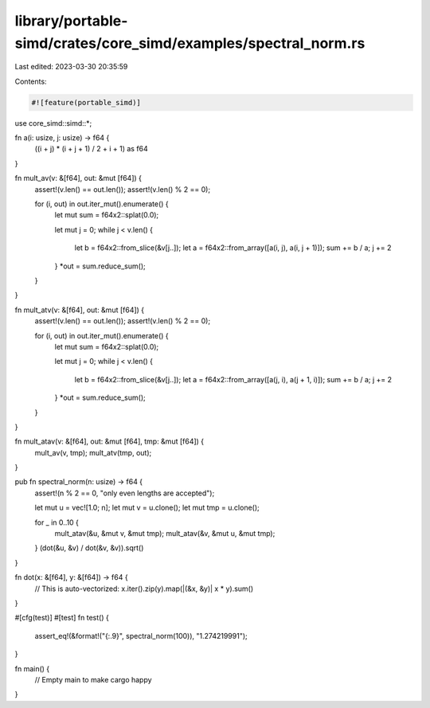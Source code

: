 library/portable-simd/crates/core_simd/examples/spectral_norm.rs
================================================================

Last edited: 2023-03-30 20:35:59

Contents:

.. code-block:: rs

    #![feature(portable_simd)]

use core_simd::simd::*;

fn a(i: usize, j: usize) -> f64 {
    ((i + j) * (i + j + 1) / 2 + i + 1) as f64
}

fn mult_av(v: &[f64], out: &mut [f64]) {
    assert!(v.len() == out.len());
    assert!(v.len() % 2 == 0);

    for (i, out) in out.iter_mut().enumerate() {
        let mut sum = f64x2::splat(0.0);

        let mut j = 0;
        while j < v.len() {
            let b = f64x2::from_slice(&v[j..]);
            let a = f64x2::from_array([a(i, j), a(i, j + 1)]);
            sum += b / a;
            j += 2
        }
        *out = sum.reduce_sum();
    }
}

fn mult_atv(v: &[f64], out: &mut [f64]) {
    assert!(v.len() == out.len());
    assert!(v.len() % 2 == 0);

    for (i, out) in out.iter_mut().enumerate() {
        let mut sum = f64x2::splat(0.0);

        let mut j = 0;
        while j < v.len() {
            let b = f64x2::from_slice(&v[j..]);
            let a = f64x2::from_array([a(j, i), a(j + 1, i)]);
            sum += b / a;
            j += 2
        }
        *out = sum.reduce_sum();
    }
}

fn mult_atav(v: &[f64], out: &mut [f64], tmp: &mut [f64]) {
    mult_av(v, tmp);
    mult_atv(tmp, out);
}

pub fn spectral_norm(n: usize) -> f64 {
    assert!(n % 2 == 0, "only even lengths are accepted");

    let mut u = vec![1.0; n];
    let mut v = u.clone();
    let mut tmp = u.clone();

    for _ in 0..10 {
        mult_atav(&u, &mut v, &mut tmp);
        mult_atav(&v, &mut u, &mut tmp);
    }
    (dot(&u, &v) / dot(&v, &v)).sqrt()
}

fn dot(x: &[f64], y: &[f64]) -> f64 {
    // This is auto-vectorized:
    x.iter().zip(y).map(|(&x, &y)| x * y).sum()
}

#[cfg(test)]
#[test]
fn test() {
    assert_eq!(&format!("{:.9}", spectral_norm(100)), "1.274219991");
}

fn main() {
    // Empty main to make cargo happy
}


